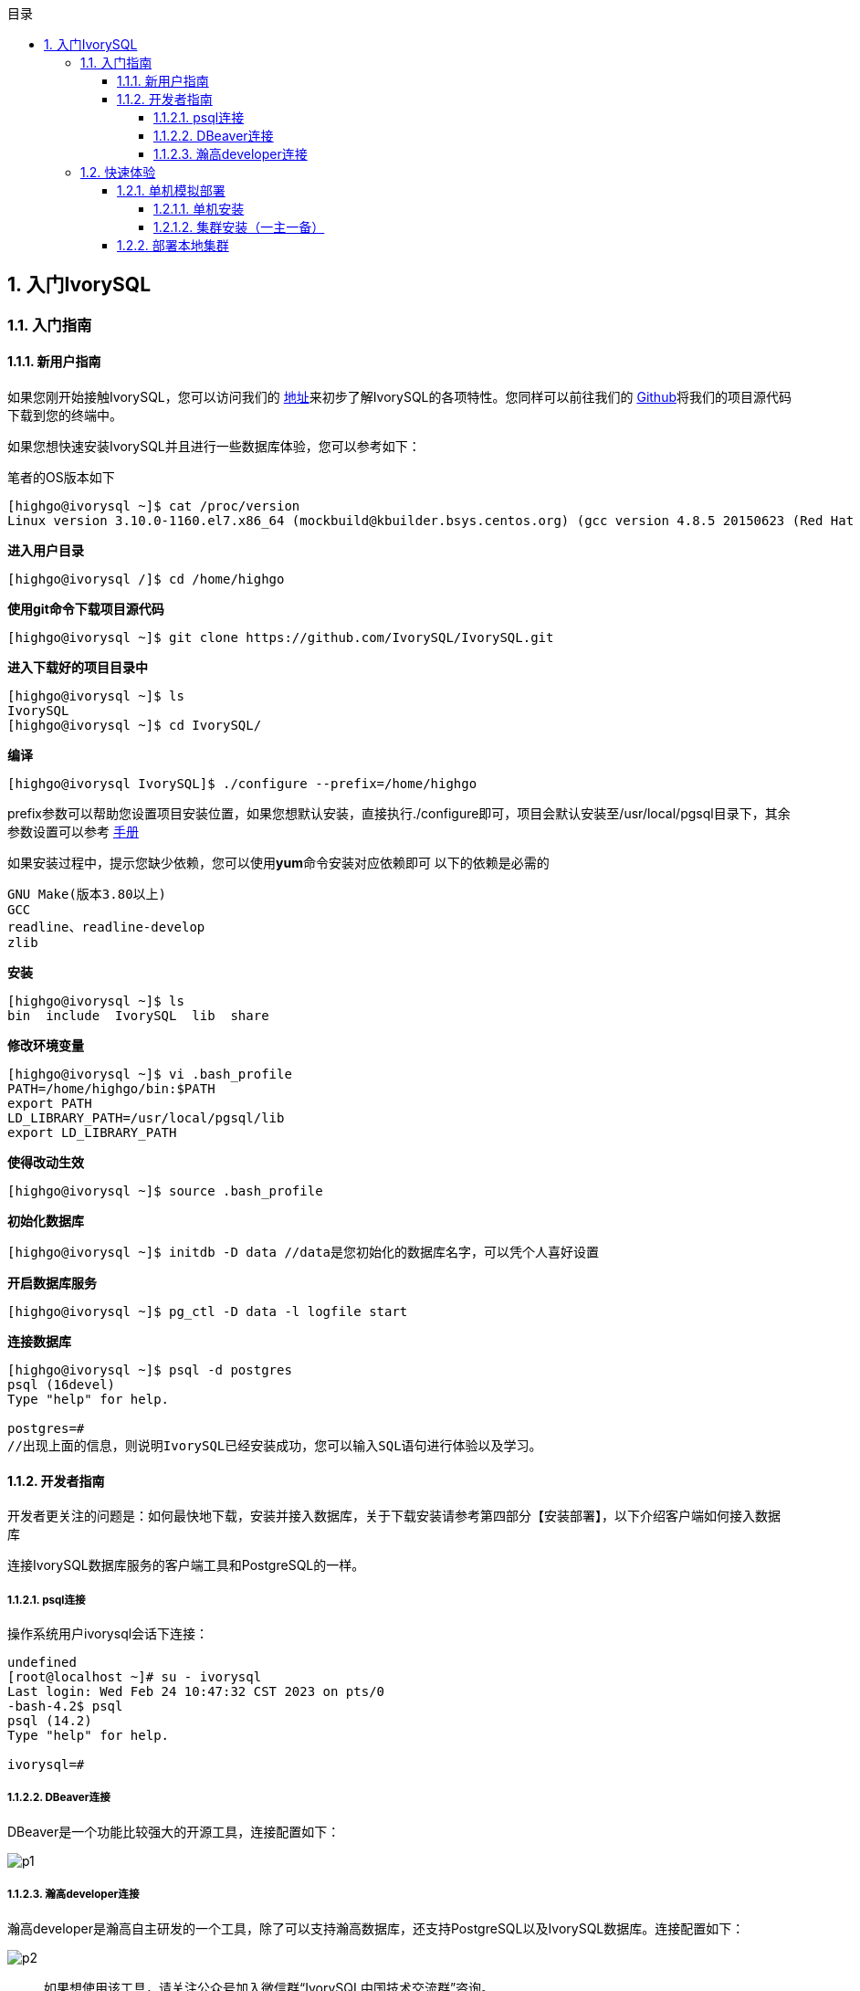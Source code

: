 :toc:
:toc: marco
:toc: left
:toc-title: 目录
:sectnums:
:sectnumlevels: 5
:toclevels: 5
:imagesdir: ./image
== 入门IvorySQL

=== 入门指南

==== 新用户指南

如果您刚开始接触IvorySQL，您可以访问我们的 https://deploy-preview-83--ivorysql.netlify.app/zh-CN/[地址]来初步了解IvorySQL的各项特性。您同样可以前往我们的 https://github.com/IvorySQL/IvorySQL[Github]将我们的项目源代码下载到您的终端中。

如果您想快速安装IvorySQL并且进行一些数据库体验，您可以参考如下：

笔者的OS版本如下

[source,]
----
[highgo@ivorysql ~]$ cat /proc/version
Linux version 3.10.0-1160.el7.x86_64 (mockbuild@kbuilder.bsys.centos.org) (gcc version 4.8.5 20150623 (Red Hat 4.8.5-44) (GCC) ) #1 SMP Mon Oct 19 16:18:59 UTC 2020
----

**进入用户目录**

[source,]
----
[highgo@ivorysql /]$ cd /home/highgo
----

**使用git命令下载项目源代码**

[source,]
----
[highgo@ivorysql ~]$ git clone https://github.com/IvorySQL/IvorySQL.git
----

**进入下载好的项目目录中**

[source,]
----
[highgo@ivorysql ~]$ ls
IvorySQL
[highgo@ivorysql ~]$ cd IvorySQL/
----

**编译**

[source,]
----
[highgo@ivorysql IvorySQL]$ ./configure --prefix=/home/highgo
----

prefix参数可以帮助您设置项目安装位置，如果您想默认安装，直接执行./configure即可，项目会默认安装至/usr/local/pgsql目录下，其余参数设置可以参考 http://postgres.cn/docs/14/installation.html[手册]

如果安装过程中，提示您缺少依赖，您可以使用**yum**命令安装对应依赖即可
以下的依赖是必需的

[source,]
----
GNU Make(版本3.80以上)
GCC
readline、readline-develop
zlib
----

**安装**

[source,]
----
[highgo@ivorysql ~]$ ls
bin  include  IvorySQL  lib  share
----

**修改环境变量**

[source,]
----
[highgo@ivorysql ~]$ vi .bash_profile
PATH=/home/highgo/bin:$PATH
export PATH
LD_LIBRARY_PATH=/usr/local/pgsql/lib
export LD_LIBRARY_PATH
----

**使得改动生效**

[source,]
----
[highgo@ivorysql ~]$ source .bash_profile
----

**初始化数据库**

[source,]
----
[highgo@ivorysql ~]$ initdb -D data //data是您初始化的数据库名字，可以凭个人喜好设置
----

**开启数据库服务**

[source,]
----
[highgo@ivorysql ~]$ pg_ctl -D data -l logfile start
----

**连接数据库**

[source,]
----
[highgo@ivorysql ~]$ psql -d postgres
psql (16devel)
Type "help" for help.

postgres=#
//出现上面的信息，则说明IvorySQL已经安装成功，您可以输入SQL语句进行体验以及学习。
----

==== 开发者指南

开发者更关注的问题是：如何最快地下载，安装并接入数据库，关于下载安装请参考第四部分【安装部署】，以下介绍客户端如何接入数据库

连接IvorySQL数据库服务的客户端工具和PostgreSQL的一样。

===== psql连接

操作系统用户ivorysql会话下连接：

[source,]
----
undefined
[root@localhost ~]# su - ivorysql 
Last login: Wed Feb 24 10:47:32 CST 2023 on pts/0
-bash-4.2$ psql
psql (14.2)
Type "help" for help.

ivorysql=#
----

===== DBeaver连接

DBeaver是一个功能比较强大的开源工具，连接配置如下：

image::p1.png[]

===== 瀚高developer连接

瀚高developer是瀚高自主研发的一个工具，除了可以支持瀚高数据库，还支持PostgreSQL以及IvorySQL数据库。连接配置如下：

image::p2.png[]

> 如果想使用该工具，请关注公众号加入微信群“IvorySQL中国技术交流群”咨询。


=== 快速体验

==== 单机模拟部署

===== 单机安装

环境：**CentOS 7.X**

安装包：rpm

下载YUM源:在Centos7上使用wget下载

wget https://yum.highgo.ca/dists/ivorysql-rpms/repo/ivorysql-release-1.0-2.noarch.rpm

安装源
[source,]
----
yum install ivorysql-release-1.0-2.noarch.rpm
----


安装库
[source,]
----
yum install -y ivorysql2-server
----

初始化单机数据库
[source,]
----
cd /usr/local/ivorysql/ivorysql-2/bin
./initdb -D ../data
----

===== 集群安装（一主一备）

环境：**CentOS 7.X**

安装包：rpm

下载YUM源:在Centos7上使用wget下载

wget https://yum.highgo.ca/dists/ivorysql-rpms/repo/ivorysql-release-1.0-2.noarch.rpm

安装源
[source,]
----
yum install ivorysql-release-1.0-2.noarch.rpm
----

安装库
[source,]
----
yum install -y ivorysql2-server
----

**主节点**

初始化主节点
[source,]
----
cd /usr/local/ivorysql/ivorysql-2/bin
./initdb ../data-primary -U postgres
----

启动服务，创建用户
[source,]
----
ALTER USER postgres WITH PASSWORD '123456';
CREATE ROLE repl WITH PASSWORD '123456' REPLICATION LOGIN;
----

配置pg_hba.conf
[source,shell]
----
host    all             all             0.0.0.0/0            trust
host    replication     all             0.0.0.0/0            trust
----

重启服务



**备节点**

1、 基础备份
[source,shell]
----
cd /usr/local/ivorysql/ivorysql-2/bin
./pg_basebackup -h 127.0.0.1 -p 5333 -U repl -W -Fp -Xs -Pv -R -D ../data-standby01
----


2、 修改端口（同一服务器实验，需要先修改postgresql.conf的端口）
[source,shell]
----
vi ../data-standby01/postgresql.conf

    port = 5334
----

3、 启动备库

==== 部署本地集群

**主节点**

环境：**CentOS 7.X**

安装包：rpm

下载YUM源:在Centos7上使用wget下载

wget https://yum.highgo.ca/dists/ivorysql-rpms/repo/ivorysql-release-1.0-2.noarch.rpm


安装源
[source,]
----
yum install ivorysql-release-1.0-2.noarch.rpm
----


安装库
[source,]
----
yum install -y ivorysql2-server
----

初始化主节点
[source,]
----
cd /usr/local/ivorysql/ivorysql-2/bin
./initdb ../data-primary -U postgres
----

启动服务，创建用户
[source,]
----
./psql -U postgres -d postgres -p 5333
ALTER USER postgres WITH PASSWORD '123456';
CREATE ROLE repl WITH PASSWORD '123456' REPLICATION LOGIN;
----

修改postgres.conf
[source,]
----
listen_addresses = '*'          

port = 5333
max_connections = 100
unix_socket_directories = '/tmp' 
----


配置pg_hba.conf
[source,]
----
shell
host    all             all             0.0.0.0/0            trust
host    replication     all             0.0.0.0/0            trust
----

重启服务


**备节点**


环境：**CentOS 7.X**

安装包：rpm

下载YUM源:在Centos7上使用wget下载

wget https://yum.highgo.ca/dists/ivorysql-rpms/repo/ivorysql-release-1.0-2.noarch.rpm

安装源

    yum install ivorysql-release-1.0-2.noarch.rpm

安装库

    yum install -y ivorysql2-server

1、 基础备份
[source,shell]
----
cd /usr/local/ivorysql/ivorysql-2/bin
./pg_basebackup -h 192.168.xx.xx -p 5333 -U repl -W -Fp -Xs -Pv -R -D ../data-standby01
----

2、 启动备库
